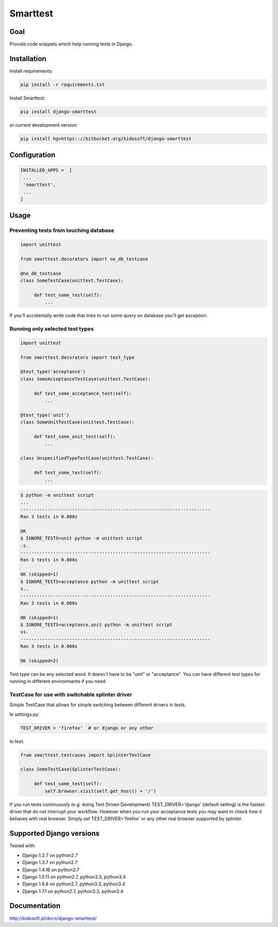 #########
Smarttest
#########

.. image:: https://pypip.in/wheel/django-smarttest/badge.svg
    :target: https://pypi.python.org/pypi/django-smarttest/
    :alt: Wheel Status

.. image:: https://pypip.in/version/django-smarttest/badge.svg
    :target: https://pypi.python.org/pypi/django-smarttest/
    :alt: Latest Version

.. image:: https://pypip.in/license/django-smarttest/badge.svg
    :target: https://pypi.python.org/pypi/django-smarttest/
    :alt: License


Goal
====

Provide code snippets which help running tests in Django.

Installation
============

Install requirements:

.. code-block:: console
    
    pip install -r requirements.txt

Install Smarttest:

.. code-block:: console

   pip install django-smarttest

or current development version:

.. code-block:: console

   pip install hg+https:://bitbucket.org/kidosoft/django-smarttest

Configuration
=============

.. code-block:: python

   INSTALLED_APPS =  [
    ...
    'smarttest',
    ...
   ]

Usage
=====

Preventing tests from touching database
---------------------------------------

.. code-block:: python

   import unittest

   from smarttest.decorators import no_db_testcase

   @no_db_testcase
   class SomeTestCase(unittest.TestCase):

        def test_some_test(self):
            ...

If you'll accidentally write code that tries to run some query on database
you'll get exception.

Running only selected test types
--------------------------------

.. code-block:: python

   import unittest

   from smarttest.decorators import test_type

   @test_type('acceptance')
   class SomeAcceptanceTestCase(unittest.TestCase):

        def test_some_acceptance_test(self):
            ...

   @test_type('unit')
   class SomeUnitTestCase(unittest.TestCase):

        def test_some_unit_test(self):
            ...

   class UnspecifiedTypeTestCase(unittest.TestCase):

        def test_some_test(self):
            ...

.. code-block:: python

   $ python -m unittest script
   ...
   ----------------------------------------------------------------------
   Ran 3 tests in 0.000s

   OK
   $ IGNORE_TESTS=unit python -m unittest script 
   .s.
   ----------------------------------------------------------------------
   Ran 3 tests in 0.000s

   OK (skipped=1)
   $ IGNORE_TESTS=acceptance python -m unittest script 
   s..
   ----------------------------------------------------------------------
   Ran 3 tests in 0.000s

   OK (skipped=1)
   $ IGNORE_TESTS=acceptance,unit python -m unittest script 
   ss.
   ----------------------------------------------------------------------
   Ran 3 tests in 0.000s

   OK (skipped=2)


Test type can be any selected word. It doesn't have to be "unit" or "acceptance". You can have different test types for running in different environments if you need.

TestCase for use with switchable splinter driver
------------------------------------------------

Simple TestCase that allows for simple switching between different drivers
in tests.

In settings.py:

.. code-block:: python

   TEST_DRIVER = 'firefox'  # or django or any other


In test:

.. code-block:: python

   from smarttest.testcases import SplinterTestCase

   class SomeTestCase(SplinterTestCase):

        def test_some_test(self):
            self.browser.visit(self.get_host() + '/')


If you run tests continuously (e.g. doing Test Driven Development)
TEST_DRIVER='django' (default setting) is the fastest driver that do not
interrupt your workflow. However when you run your acceptance tests you may want
to check how it behaves with real browser. Simply set TEST_DRIVER='firefox'
or any other real browser supported by splinter.


Supported Django versions
=========================

Tested with: 

* Django 1.2.7 on python2.7
* Django 1.3.7 on python2.7
* Django 1.4.16 on python2.7
* Django 1.5.11 on python2.7, python3.3, python3.4
* Django 1.6.8 on python2.7, python3.3, python3.4
* Django 1.7.1 on python2.7, python3.3, python3.4

Documentation
=============

http://kidosoft.pl/docs/django-smarttest/

